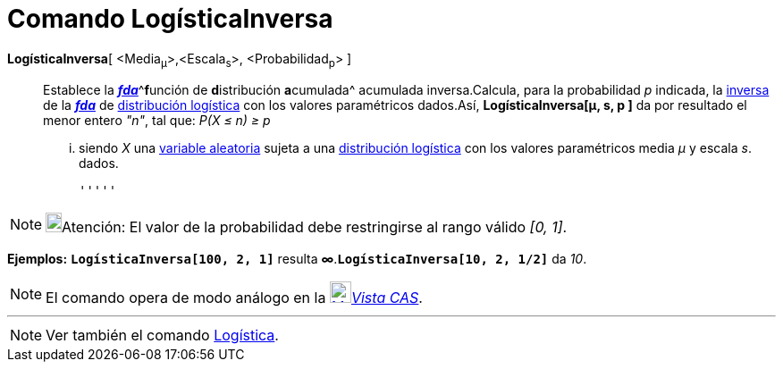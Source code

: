 = Comando LogísticaInversa
:page-en: commands/InverseLogistic_Command
ifdef::env-github[:imagesdir: /es/modules/ROOT/assets/images]

**LogísticaInversa**[.small]##[ <##Media[.small]##~μ~>,<##Escala[.small]##~s~>, <##Probabilidad[.small]##~p~> ]##::
  Establece la http://en.wikipedia.org/wiki/es:Funci%C3%B3n_Distribuici%C3%B3n_Acumulada[*_fda_*]^[.small]#**f**unción
  de **d**istribución **a**cumulada#^ acumulada inversa.Calcula, para la probabilidad _p_ indicada, la
  http://en.wikipedia.org/wiki/es:Funci%C3%B3n_Distribuici%C3%B3n_Acumulada#Funci.C3.B3n_de_Distribuci.C3.B3n_Acumulada_Inversa_.28Funci.C3.B3n_Cuantil.29[inversa]
  de la http://en.wikipedia.org/wiki/es:Funci%C3%B3n_Distribuici%C3%B3n_Acumulada[*_fda_*] de
  http://en.wikipedia.org/wiki/es:Distribuci%C3%B3n_log%C3%ADstica[distribución logística] con los valores paramétricos
  dados.Así, *LogísticaInversa[μ, s, p ]* da por resultado el menor entero _"n"_, tal que:
  _P(X ≤ n) ≥ p_
  ... siendo _X_ una http://en.wikipedia.org/wiki/es:Variable_aleatoria[variable aleatoria] sujeta a una
  http://en.wikipedia.org/wiki/es:Distribuci%C3%B3n_log%C3%ADstica[distribución logística] con los valores paramétricos
  media _μ_ y escala _s_. dados.

  '''''

[NOTE]
====

image:18px-Bulbgraph.png[Bulbgraph.png,width=18,height=22]Atención: El valor de la probabilidad debe restringirse al
rango válido _[0, 1]_.

====

[EXAMPLE]
====

*Ejemplos:* *`++LogísticaInversa[100, 2, 1]++`* resulta *∞*.*`++LogísticaInversa[10, 2, 1/2]++`* da _10_.

====

[NOTE]
====

El comando opera de modo análogo en la xref:/Vista_CAS.adoc[image:24px-Menu_view_cas.svg.png[Menu view
cas.svg,width=24,height=24]]__xref:/Vista_CAS.adoc[Vista CAS]__.

====

'''''

[NOTE]
====

Ver también el comando xref:/commands/Logística.adoc[Logística].

====
